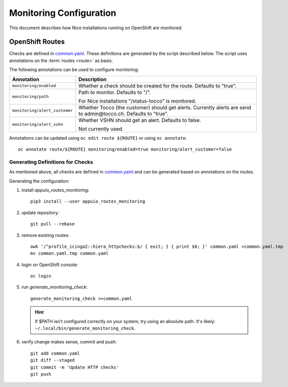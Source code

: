 ########################
Monitoring Configuration
########################

This document describes how Nice installations running on OpenShift are
monitored.

OpenShift Routes
----------------

Checks are defined in `common.yaml`_. These definitions are generated by the
script described below. The script uses annotations on the :term:`routes
<route>` as basis.

The following annotations can be used to configure monitoring:

================================ ==============================================
 Annotation                       Description
================================ ==============================================
 ``monitoring/enabled``           Whether a check should be created for the
                                  route. Defaults to "true".
 ``monitoring/path``              Path to monitor. Defaults to "/".

                                  For Nice installations "/status-tocco" is
                                  monitored.
 ``monitoring/alert_customer``    Whether Tocco (the customer) should get
                                  alerts. Currently alerts are send to
                                  admin\@tocco.ch. Defaults to "true".
 ``monitoring/alert_vshn``        Whether VSHN should get an alert. Defaults
                                  to false.

                                  Not currently used.
================================ ==============================================

Annotations can be updated using ``oc edit route ${ROUTE}`` or using ``oc annotate``::

    oc annotate route/${ROUTE} monitoring/enabled=true monitoring/alert_customer=false


.. _monitoring-generate-checks:

Generating Definitions for Checks
^^^^^^^^^^^^^^^^^^^^^^^^^^^^^^^^^

As mentioned above, all checks are defined in `common.yaml`_ and can be generated
based on annotations on the routes.

Generating the configuration:

#. install *appuio_routes_monitoring*::

     pip3 install --user appuio_routes_monitoring

#. update repository::

     git pull --rebase

#. remove existing routes::

     awk '/^profile_icinga2::hiera_httpchecks:$/ { exit; } { print $0; }' common.yaml >common.yaml.tmp
     mv common.yaml.tmp common.yaml

#. login on OpenShift console::

     oc login

#. run *generate_monitoring_check*::

     generate_monitoring_check >>common.yaml

   .. hint::

       If $PATH isn't configured correctly on your system, try using an absolute path. It's likely:
       ``~/.local/bin/generate_monitoring_check``.

#. verify change makes sense, commit and push::

     git add common.yaml
     git diff --staged
     git commit -m 'Update HTTP checks'
     git push


.. _common.yaml: https://git.vshn.net/tocco/tocco_hieradata/blob/master/common.yaml
.. Incinga Web Interface: https://tocco-docs.readthedocs.io/en/latest/devops/monitoring/icinga.html
